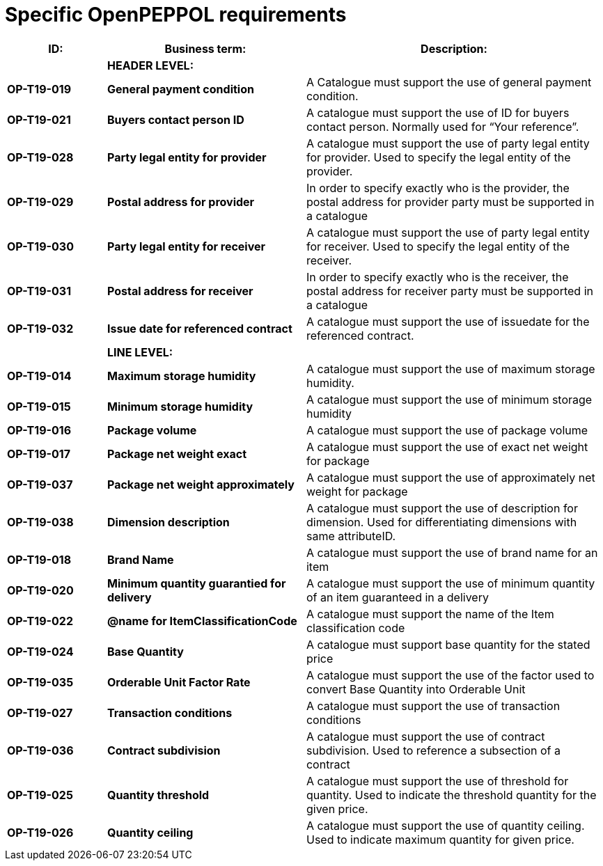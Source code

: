 [[specific-openpeppol-requirements]]
= Specific OpenPEPPOL requirements

[cols="1,2,3",options="header",]
|====
|*ID:* |*Business term:* |*Description:*
| |*HEADER LEVEL:* |
|*OP-T19-019* |*General payment condition* |A Catalogue must support the use of general payment condition.
|*OP-T19-021* |*Buyers contact person ID* |A catalogue must support the use of ID for buyers contact person.
Normally used for “Your reference”.
|*OP-T19-028* |*Party legal entity for provider* |A catalogue must support the use of party legal entity for provider.
Used to specify the legal entity of the provider.
|*OP-T19-029* |*Postal address for provider* |In order to specify exactly who is the provider, the postal address for provider party must be supported in a catalogue
|*OP-T19-030* |*Party legal entity for receiver* |A catalogue must support the use of party legal entity for receiver.
Used to specify the legal entity of the receiver.
|*OP-T19-031* |*Postal address for receiver* |In order to specify exactly who is the receiver, the postal address for receiver party must be supported in a catalogue
|*OP-T19-032* |*Issue date for referenced contract* |A catalogue must support the use of issuedate for the referenced contract.
| |*LINE LEVEL:* |
|*OP-T19-014* |*Maximum storage humidity* |A catalogue must support the use of maximum storage humidity.
|*OP-T19-015* |*Minimum storage humidity* |A catalogue must support the use of minimum storage humidity
|*OP-T19-016* |*Package volume* |A catalogue must support the use of package volume
|*OP-T19-017* |*Package net weight exact* |A catalogue must support the use of exact net weight for package
|*OP-T19-037* |*Package net weight approximately* |A catalogue must support the use of approximately net weight for package
|*OP-T19-038* |*Dimension description* |A catalogue must support the use of description for dimension.
Used for differentiating dimensions with same attributeID.
|*OP-T19-018* |*Brand Name* |A catalogue must support the use of brand name for an item
|*OP-T19-020* |*Minimum quantity guarantied for delivery* |A catalogue must support the use of minimum quantity of an item guaranteed in a delivery
|*OP-T19-022* |*@name for ItemClassificationCode* |A catalogue must support the name of the Item classification code
|*OP-T19-024* |*Base Quantity* |A catalogue must support base quantity for the stated price
|*OP-T19-035* |*Orderable Unit Factor Rate* |A catalogue must support the use of the factor used to convert Base Quantity into Orderable Unit
|*OP-T19-027* |*Transaction conditions* |A catalogue must support the use of transaction conditions
|*OP-T19-036* |*Contract subdivision* |A catalogue must support the use of contract subdivision.
Used to reference a subsection of a contract
|*OP-T19-025* |*Quantity threshold* |A catalogue must support the use of threshold for quantity.
Used to indicate the threshold quantity for the given price.
|*OP-T19-026* |*Quantity ceiling* |A catalogue must support the use of quantity ceiling.
Used to indicate maximum quantity for given price.
|====

